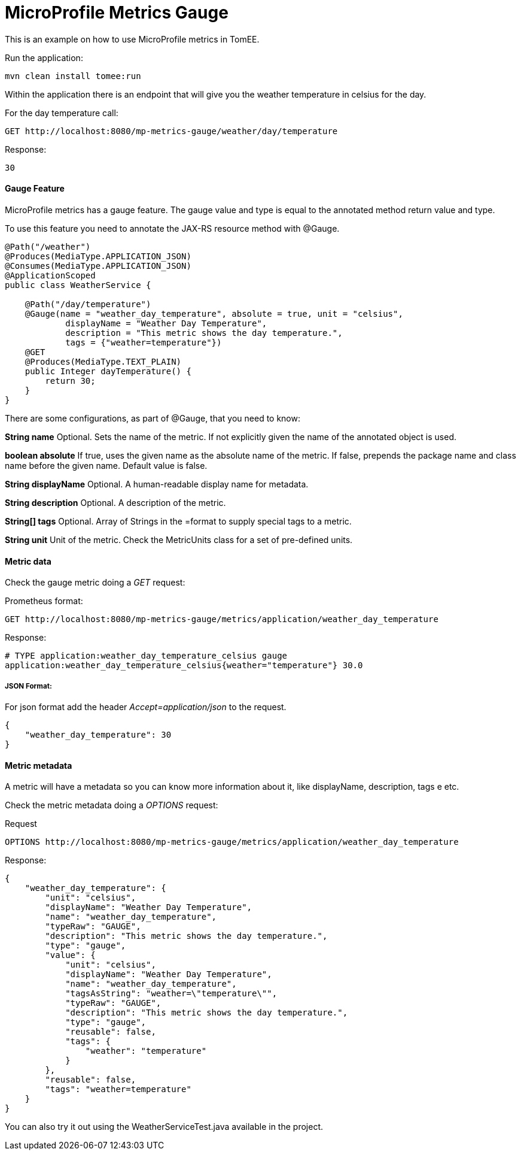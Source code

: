 = MicroProfile Metrics Gauge

:index-group: MicroProfile
:jbake-type: page
:jbake-status: published

This is an example on how to use MicroProfile metrics in TomEE.

.Run the application:
 mvn clean install tomee:run

Within the application there is an endpoint that will give you the weather temperature in celsius for the day.

.For the day temperature call:
 GET http://localhost:8080/mp-metrics-gauge/weather/day/temperature

.Response:
 30

[discrete]
==== Gauge Feature

MicroProfile metrics has a gauge feature. The gauge value and type is equal to the annotated method return value and type.

To use this feature you need to annotate the JAX-RS resource method with @Gauge.

....
@Path("/weather")
@Produces(MediaType.APPLICATION_JSON)
@Consumes(MediaType.APPLICATION_JSON)
@ApplicationScoped
public class WeatherService {

    @Path("/day/temperature")
    @Gauge(name = "weather_day_temperature", absolute = true, unit = "celsius",
            displayName = "Weather Day Temperature",
            description = "This metric shows the day temperature.",
            tags = {"weather=temperature"})
    @GET
    @Produces(MediaType.TEXT_PLAIN)
    public Integer dayTemperature() {
        return 30;
    }
}
....

There are some configurations, as part of @Gauge, that you need to know:

*String name*
Optional. Sets the name of the metric. If not explicitly given the name of the annotated object is used.

*boolean absolute*
If true, uses the given name as the absolute name of the metric. If false, prepends the package name and class name before the given name. Default value is false.

*String displayName*
Optional. A human-readable display name for metadata.

*String description*
Optional. A description of the metric.

*String[] tags*
Optional. Array of Strings in the +++<key>+++=+++<value>+++format to supply special tags to a metric.+++</value>++++++</key>+++

*String unit*
Unit of the metric. Check the MetricUnits class for a set of pre-defined units.

[discrete]
==== Metric data

Check the gauge metric doing a _GET_ request:

.Prometheus format:
 GET http://localhost:8080/mp-metrics-gauge/metrics/application/weather_day_temperature

.Response:
 # TYPE application:weather_day_temperature_celsius gauge
 application:weather_day_temperature_celsius{weather="temperature"} 30.0

[discrete]
===== JSON Format:

For json format add the header _Accept=application/json_ to the request.

 {
     "weather_day_temperature": 30
 }

[discrete]
==== Metric metadata

A metric will have a metadata so you can know more information about it, like displayName, description, tags e etc.

Check the metric metadata doing a _OPTIONS_ request:

.Request
 OPTIONS http://localhost:8080/mp-metrics-gauge/metrics/application/weather_day_temperature

.Response:
 {
     "weather_day_temperature": {
         "unit": "celsius",
         "displayName": "Weather Day Temperature",
         "name": "weather_day_temperature",
         "typeRaw": "GAUGE",
         "description": "This metric shows the day temperature.",
         "type": "gauge",
         "value": {
             "unit": "celsius",
             "displayName": "Weather Day Temperature",
             "name": "weather_day_temperature",
             "tagsAsString": "weather=\"temperature\"",
             "typeRaw": "GAUGE",
             "description": "This metric shows the day temperature.",
             "type": "gauge",
             "reusable": false,
             "tags": {
                 "weather": "temperature"
             }
         },
         "reusable": false,
         "tags": "weather=temperature"
     }
 }

You can also try it out using the WeatherServiceTest.java available in the project.
